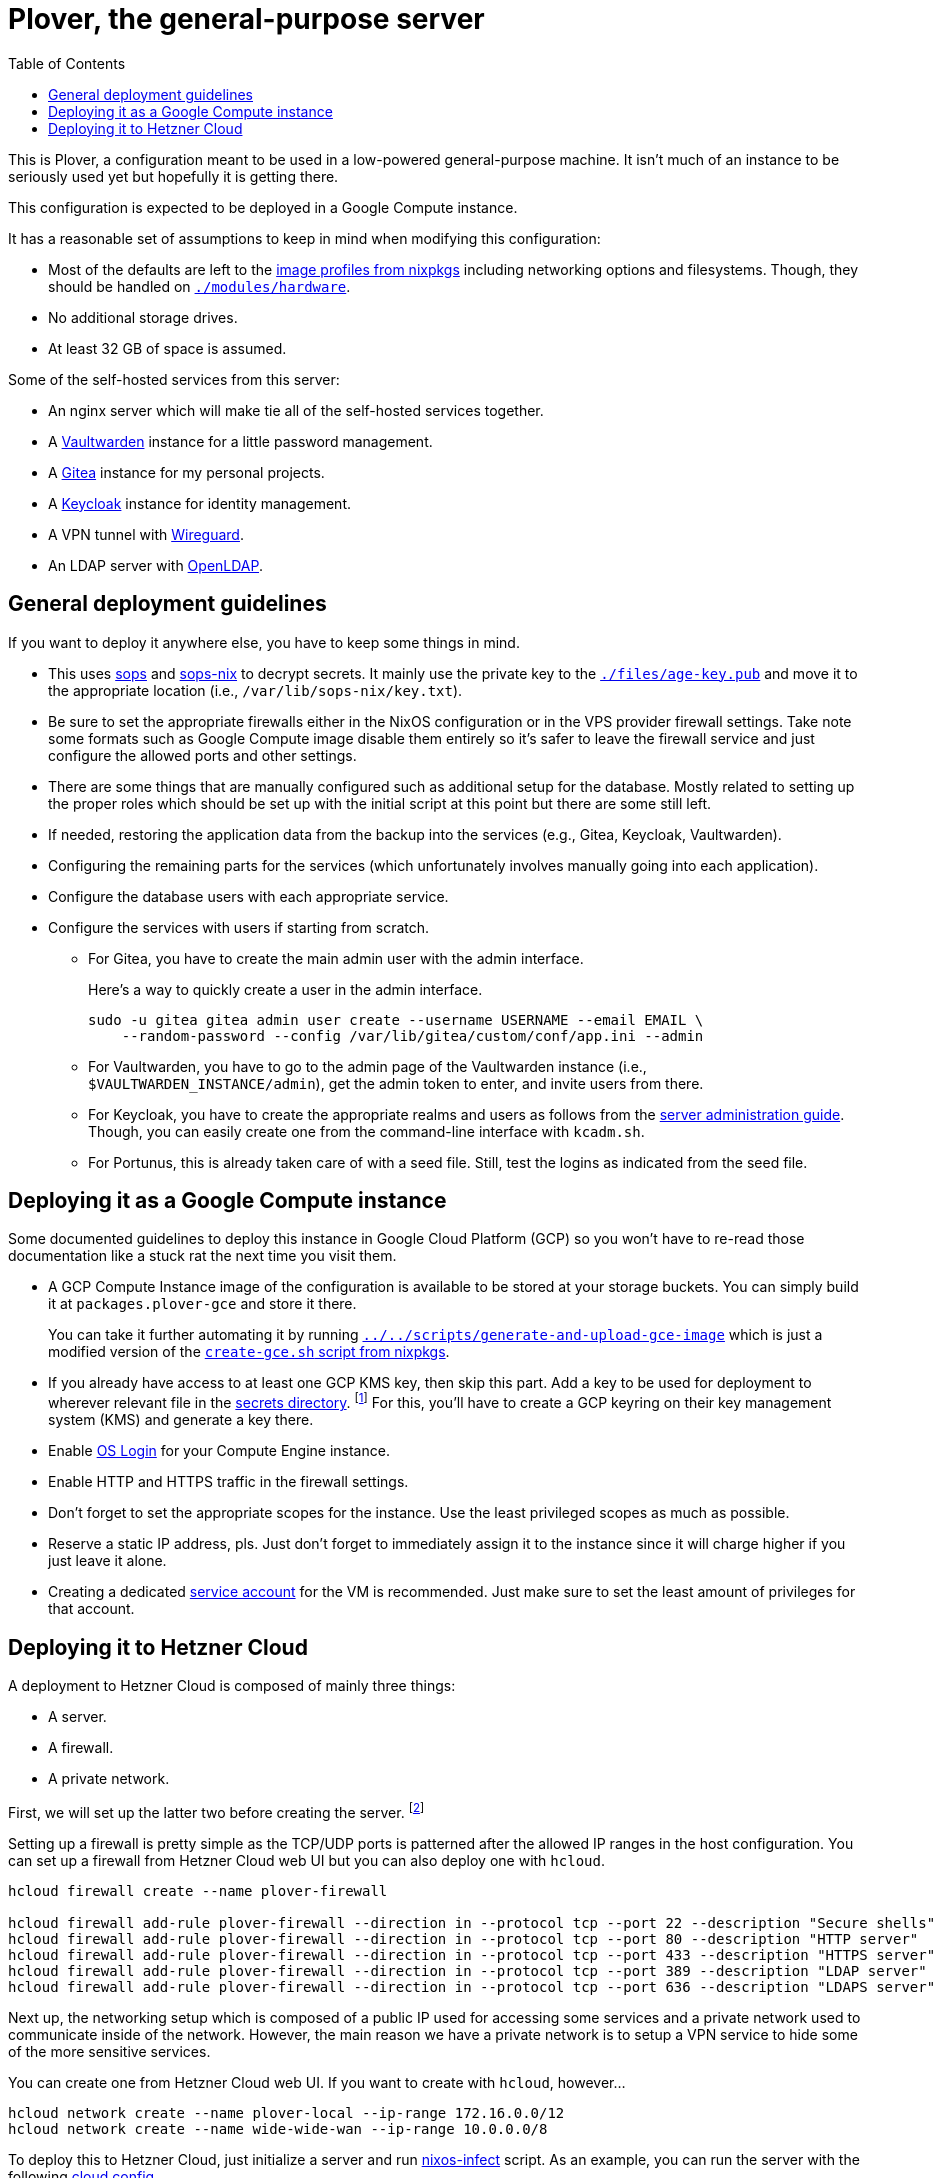 = Plover, the general-purpose server
:toc:
:nixos-infect-commit: bca605ce2c91bc4d79bf8afaa4e7ee4fee9563d4

This is Plover, a configuration meant to be used in a low-powered general-purpose machine.
It isn't much of an instance to be seriously used yet but hopefully it is getting there.

This configuration is expected to be deployed in a Google Compute instance.

It has a reasonable set of assumptions to keep in mind when modifying this configuration:

- Most of the defaults are left to the link:https://github.com/NixOS/nixpkgs/tree/f92201f46109aabbbf41b8dc24bb9d342eb93a35/nixos/modules/virtualisation[image profiles from nixpkgs] including networking options and filesystems.
Though, they should be handled on link:./modules/hardware[`./modules/hardware`].

- No additional storage drives.

- At least 32 GB of space is assumed.

Some of the self-hosted services from this server:

* An nginx server which will make tie all of the self-hosted services together.
* A link:https://github.com/dani-garcia/vaultwarden[Vaultwarden] instance for a little password management.
* A link:https://gitea.io/[Gitea] instance for my personal projects.
* A link:https://www.keycloak.org/[Keycloak] instance for identity management.
* A VPN tunnel with link:https://www.wireguard.com/[Wireguard].
* An LDAP server with link:https://www.openldap.org/[OpenLDAP].




[#general-deployment-guidelines]
== General deployment guidelines

If you want to deploy it anywhere else, you have to keep some things in mind.

* This uses link:https://github.com/mozilla/sops[sops] and link:https://github.com/Mic92/sops-nix[sops-nix] to decrypt secrets.
It mainly use the private key to the link:./files/age-key.pub[`./files/age-key.pub`] and move it to the appropriate location (i.e., `/var/lib/sops-nix/key.txt`).

* Be sure to set the appropriate firewalls either in the NixOS configuration or in the VPS provider firewall settings.
Take note some formats such as Google Compute image disable them entirely so it's safer to leave the firewall service and just configure the allowed ports and other settings.

* There are some things that are manually configured such as additional setup for the database.
Mostly related to setting up the proper roles which should be set up with the initial script at this point but there are some still left.

* If needed, restoring the application data from the backup into the services (e.g., Gitea, Keycloak, Vaultwarden).

* Configuring the remaining parts for the services (which unfortunately involves manually going into each application).

* Configure the database users with each appropriate service.

* Configure the services with users if starting from scratch.

** For Gitea, you have to create the main admin user with the admin interface.
+
--
Here's a way to quickly create a user in the admin interface.

[source, shell]
----
sudo -u gitea gitea admin user create --username USERNAME --email EMAIL \
    --random-password --config /var/lib/gitea/custom/conf/app.ini --admin
----
--

** For Vaultwarden, you have to go to the admin page of the Vaultwarden instance (i.e., `$VAULTWARDEN_INSTANCE/admin`), get the admin token to enter, and invite users from there.

** For Keycloak, you have to create the appropriate realms and users as follows from the link:https://www.keycloak.org/docs/20.0.2/server_admin/index.html[server administration guide].
Though, you can easily create one from the command-line interface with `kcadm.sh`.

** For Portunus, this is already taken care of with a seed file.
Still, test the logins as indicated from the seed file.




== Deploying it as a Google Compute instance

Some documented guidelines to deploy this instance in Google Cloud Platform (GCP) so you won't have to re-read those documentation like a stuck rat the next time you visit them.

* A GCP Compute Instance image of the configuration is available to be stored at your storage buckets.
You can simply build it at `packages.plover-gce` and store it there.
+
You can take it further automating it by running link:../../scripts/generate-and-upload-gce-image[`../../scripts/generate-and-upload-gce-image`] which is just a modified version of the link:https://github.com/NixOS/nixpkgs/blob/ebdafd7244832f1f52cacd3eda39f2156988957e/nixos/maintainers/scripts/gce/create-gce.sh[`create-gce.sh` script from nixpkgs].

* If you already have access to at least one GCP KMS key, then skip this part.
Add a key to be used for deployment to wherever relevant file in the link:./secrets[secrets directory]. footnote:[Of course, you need previous keys which you're likely using the private age key for this system.]
For this, you'll have to create a GCP keyring on their key management system (KMS) and generate a key there.

* Enable link:https://cloud.google.com/compute/docs/oslogin/set-up-oslogin[OS Login] for your Compute Engine instance.

* Enable HTTP and HTTPS traffic in the firewall settings.

* Don't forget to set the appropriate scopes for the instance.
Use the least privileged scopes as much as possible.

* Reserve a static IP address, pls.
Just don't forget to immediately assign it to the instance since it will charge higher if you just leave it alone.

* Creating a dedicated link:https://cloud.google.com/iam/docs/service-accounts[service account] for the VM is recommended.
Just make sure to set the least amount of privileges for that account.




== Deploying it to Hetzner Cloud

A deployment to Hetzner Cloud is composed of mainly three things:

- A server.
- A firewall.
- A private network.

First, we will set up the latter two before creating the server. footnote:[Though, it can be created in any order, it's just personal preferences at this point.]

Setting up a firewall is pretty simple as the TCP/UDP ports is patterned after the allowed IP ranges in the host configuration.
You can set up a firewall from Hetzner Cloud web UI but you can also deploy one with `hcloud`.

[source, shell]
----
hcloud firewall create --name plover-firewall

hcloud firewall add-rule plover-firewall --direction in --protocol tcp --port 22 --description "Secure shells"
hcloud firewall add-rule plover-firewall --direction in --protocol tcp --port 80 --description "HTTP server"
hcloud firewall add-rule plover-firewall --direction in --protocol tcp --port 433 --description "HTTPS server"
hcloud firewall add-rule plover-firewall --direction in --protocol tcp --port 389 --description "LDAP server"
hcloud firewall add-rule plover-firewall --direction in --protocol tcp --port 636 --description "LDAPS server"
----

Next up, the networking setup which is composed of a public IP used for accessing some services and a private network used to communicate inside of the network.
However, the main reason we have a private network is to setup a VPN service to hide some of the more sensitive services.

You can create one from Hetzner Cloud web UI.
If you want to create with `hcloud`, however...

[source, shell]
----
hcloud network create --name plover-local --ip-range 172.16.0.0/12
hcloud network create --name wide-wide-wan --ip-range 10.0.0.0/8
----

To deploy this to Hetzner Cloud, just initialize a server and run link:https://github.com/elitak/nixos-infect/[nixos-infect] script.
As an example, you can run the server with the following link:https://community.hetzner.com/tutorials/basic-cloud-config[cloud config].

[source, yaml, subs=attributes]
----
#cloud-config

runcmd:
  - curl https://raw.githubusercontent.com/elitak/nixos-infect/{nixos-infect-commit}/nixos-infect | NIX_CHANNEL=nixos-unstable bash 2>&1 | tee /tmp/infect.log
----

You could also easily create a server with `hcloud` with the following command:

[source, shell]
----
hcloud server create --location hel1 --type cx21 --image ubuntu-22.04 \
    --firewall plover-firewall --network plover-local --network wide-wide-wan \
    --user-data-from-file ./files/hcloud/hcloud-user-data.yml \
    --ssh-key foodogsquared@foodogsquared.one \
    --name nixos-plover
----

If you don't want to setup the firewall in the system, you could use the firewall from Hetzner (which is recommended anyways).

Then, don't forget to setup the prerequisites such as filesystems properly.
Here's a set of commands setting up to the current filesystem configuration.

[source, shell]
----
e2label /dev/sda1 nixos
fatlabel /dev/sda15 boot
----

Next, do the steps as written from <<general-deployment-guidelines>>.
